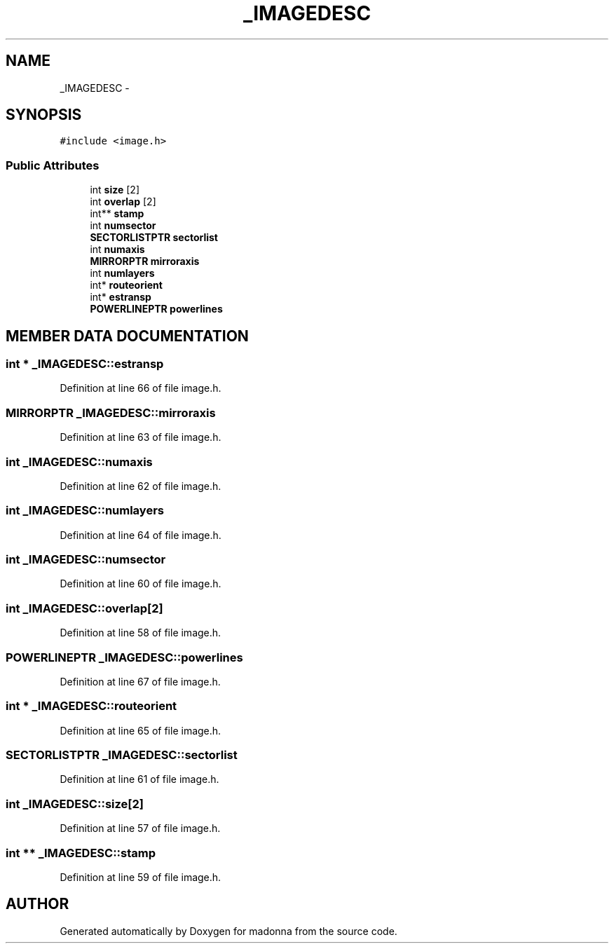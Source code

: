 .TH _IMAGEDESC 3 "28 Sep 2000" "madonna" \" -*- nroff -*-
.ad l
.nh
.SH NAME
_IMAGEDESC \- 
.SH SYNOPSIS
.br
.PP
\fC#include <image.h>\fR
.PP
.SS Public Attributes

.in +1c
.ti -1c
.RI "int \fBsize\fR [2]"
.br
.ti -1c
.RI "int \fBoverlap\fR [2]"
.br
.ti -1c
.RI "int** \fBstamp\fR"
.br
.ti -1c
.RI "int \fBnumsector\fR"
.br
.ti -1c
.RI "\fBSECTORLISTPTR\fR \fBsectorlist\fR"
.br
.ti -1c
.RI "int \fBnumaxis\fR"
.br
.ti -1c
.RI "\fBMIRRORPTR\fR \fBmirroraxis\fR"
.br
.ti -1c
.RI "int \fBnumlayers\fR"
.br
.ti -1c
.RI "int* \fBrouteorient\fR"
.br
.ti -1c
.RI "int* \fBestransp\fR"
.br
.ti -1c
.RI "\fBPOWERLINEPTR\fR \fBpowerlines\fR"
.br
.in -1c
.SH MEMBER DATA DOCUMENTATION
.PP 
.SS int * _IMAGEDESC::estransp
.PP
Definition at line 66 of file image.h.
.SS \fBMIRRORPTR\fR _IMAGEDESC::mirroraxis
.PP
Definition at line 63 of file image.h.
.SS int _IMAGEDESC::numaxis
.PP
Definition at line 62 of file image.h.
.SS int _IMAGEDESC::numlayers
.PP
Definition at line 64 of file image.h.
.SS int _IMAGEDESC::numsector
.PP
Definition at line 60 of file image.h.
.SS int _IMAGEDESC::overlap[2]
.PP
Definition at line 58 of file image.h.
.SS \fBPOWERLINEPTR\fR _IMAGEDESC::powerlines
.PP
Definition at line 67 of file image.h.
.SS int * _IMAGEDESC::routeorient
.PP
Definition at line 65 of file image.h.
.SS \fBSECTORLISTPTR\fR _IMAGEDESC::sectorlist
.PP
Definition at line 61 of file image.h.
.SS int _IMAGEDESC::size[2]
.PP
Definition at line 57 of file image.h.
.SS int ** _IMAGEDESC::stamp
.PP
Definition at line 59 of file image.h.

.SH AUTHOR
.PP 
Generated automatically by Doxygen for madonna from the source code.